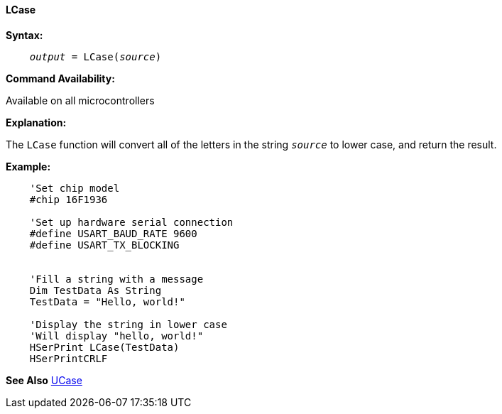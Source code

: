 ==== LCase

*Syntax:*
[subs="quotes"]
----
    __output__ = LCase(__source__)
----
*Command Availability:*

Available on all microcontrollers

*Explanation:*

The `LCase` function will convert all of the letters in the string `_source_` to lower case, and return the result.

*Example:*
----
    'Set chip model
    #chip 16F1936

    'Set up hardware serial connection
    #define USART_BAUD_RATE 9600
    #define USART_TX_BLOCKING


    'Fill a string with a message
    Dim TestData As String
    TestData = "Hello, world!"

    'Display the string in lower case
    'Will display "hello, world!"
    HSerPrint LCase(TestData)
    HSerPrintCRLF
----
*See Also* <<_ucase,UCase>>
